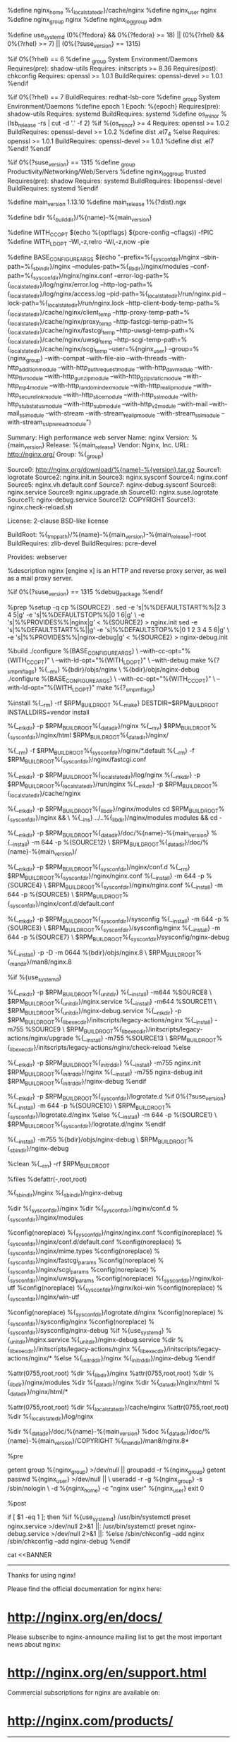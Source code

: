 #
%define nginx_home %{_localstatedir}/cache/nginx
%define nginx_user nginx
%define nginx_group nginx
%define nginx_loggroup adm

# distribution specific definitions
%define use_systemd (0%{?fedora} && 0%{?fedora} >= 18) || (0%{?rhel} && 0%{?rhel} >= 7) || (0%{?suse_version} == 1315)

%if 0%{?rhel} == 6
%define _group System Environment/Daemons
Requires(pre): shadow-utils
Requires: initscripts >= 8.36
Requires(post): chkconfig
Requires: openssl >= 1.0.1
BuildRequires: openssl-devel >= 1.0.1
%endif

%if 0%{?rhel} == 7
BuildRequires: redhat-lsb-core
%define _group System Environment/Daemons
%define epoch 1
Epoch: %{epoch}
Requires(pre): shadow-utils
Requires: systemd
BuildRequires: systemd
%define os_minor %(lsb_release -rs | cut -d '.' -f 2)
%if %{os_minor} >= 4
Requires: openssl >= 1.0.2
BuildRequires: openssl-devel >= 1.0.2
%define dist .el7_4
%else
Requires: openssl >= 1.0.1
BuildRequires: openssl-devel >= 1.0.1
%define dist .el7
%endif
%endif

%if 0%{?suse_version} == 1315
%define _group Productivity/Networking/Web/Servers
%define nginx_loggroup trusted
Requires(pre): shadow
Requires: systemd
BuildRequires: libopenssl-devel
BuildRequires: systemd
%endif

# end of distribution specific definitions

%define main_version 1.13.10
%define main_release 1%{?dist}.ngx

%define bdir %{_builddir}/%{name}-%{main_version}

%define WITH_CC_OPT $(echo %{optflags} $(pcre-config --cflags)) -fPIC
%define WITH_LD_OPT -Wl,-z,relro -Wl,-z,now -pie

%define BASE_CONFIGURE_ARGS $(echo "--prefix=%{_sysconfdir}/nginx --sbin-path=%{_sbindir}/nginx --modules-path=%{_libdir}/nginx/modules --conf-path=%{_sysconfdir}/nginx/nginx.conf --error-log-path=%{_localstatedir}/log/nginx/error.log --http-log-path=%{_localstatedir}/log/nginx/access.log --pid-path=%{_localstatedir}/run/nginx.pid --lock-path=%{_localstatedir}/run/nginx.lock --http-client-body-temp-path=%{_localstatedir}/cache/nginx/client_temp --http-proxy-temp-path=%{_localstatedir}/cache/nginx/proxy_temp --http-fastcgi-temp-path=%{_localstatedir}/cache/nginx/fastcgi_temp --http-uwsgi-temp-path=%{_localstatedir}/cache/nginx/uwsgi_temp --http-scgi-temp-path=%{_localstatedir}/cache/nginx/scgi_temp --user=%{nginx_user} --group=%{nginx_group} --with-compat --with-file-aio --with-threads --with-http_addition_module --with-http_auth_request_module --with-http_dav_module --with-http_flv_module --with-http_gunzip_module --with-http_gzip_static_module --with-http_mp4_module --with-http_random_index_module --with-http_realip_module --with-http_secure_link_module --with-http_slice_module --with-http_ssl_module --with-http_stub_status_module --with-http_sub_module --with-http_v2_module --with-mail --with-mail_ssl_module --with-stream --with-stream_realip_module --with-stream_ssl_module --with-stream_ssl_preread_module")

Summary: High performance web server
Name: nginx
Version: %{main_version}
Release: %{main_release}
Vendor: Nginx, Inc.
URL: http://nginx.org/
Group: %{_group}

Source0: http://nginx.org/download/%{name}-%{version}.tar.gz
Source1: logrotate
Source2: nginx.init.in
Source3: nginx.sysconf
Source4: nginx.conf
Source5: nginx.vh.default.conf
Source7: nginx-debug.sysconf
Source8: nginx.service
Source9: nginx.upgrade.sh
Source10: nginx.suse.logrotate
Source11: nginx-debug.service
Source12: COPYRIGHT
Source13: nginx.check-reload.sh

License: 2-clause BSD-like license

BuildRoot: %{_tmppath}/%{name}-%{main_version}-%{main_release}-root
BuildRequires: zlib-devel
BuildRequires: pcre-devel

Provides: webserver

%description
nginx [engine x] is an HTTP and reverse proxy server, as well as
a mail proxy server.

%if 0%{?suse_version} == 1315
%debug_package
%endif

%prep
%setup -q
cp %{SOURCE2} .
sed -e 's|%%DEFAULTSTART%%|2 3 4 5|g' -e 's|%%DEFAULTSTOP%%|0 1 6|g' \
    -e 's|%%PROVIDES%%|nginx|g' < %{SOURCE2} > nginx.init
sed -e 's|%%DEFAULTSTART%%||g' -e 's|%%DEFAULTSTOP%%|0 1 2 3 4 5 6|g' \
    -e 's|%%PROVIDES%%|nginx-debug|g' < %{SOURCE2} > nginx-debug.init

%build
./configure %{BASE_CONFIGURE_ARGS} \
    --with-cc-opt="%{WITH_CC_OPT}" \
    --with-ld-opt="%{WITH_LD_OPT}" \
    --with-debug
make %{?_smp_mflags}
%{__mv} %{bdir}/objs/nginx \
    %{bdir}/objs/nginx-debug
./configure %{BASE_CONFIGURE_ARGS} \
    --with-cc-opt="%{WITH_CC_OPT}" \
    --with-ld-opt="%{WITH_LD_OPT}"
make %{?_smp_mflags}

%install
%{__rm} -rf $RPM_BUILD_ROOT
%{__make} DESTDIR=$RPM_BUILD_ROOT INSTALLDIRS=vendor install

%{__mkdir} -p $RPM_BUILD_ROOT%{_datadir}/nginx
%{__mv} $RPM_BUILD_ROOT%{_sysconfdir}/nginx/html $RPM_BUILD_ROOT%{_datadir}/nginx/

%{__rm} -f $RPM_BUILD_ROOT%{_sysconfdir}/nginx/*.default
%{__rm} -f $RPM_BUILD_ROOT%{_sysconfdir}/nginx/fastcgi.conf

%{__mkdir} -p $RPM_BUILD_ROOT%{_localstatedir}/log/nginx
%{__mkdir} -p $RPM_BUILD_ROOT%{_localstatedir}/run/nginx
%{__mkdir} -p $RPM_BUILD_ROOT%{_localstatedir}/cache/nginx

%{__mkdir} -p $RPM_BUILD_ROOT%{_libdir}/nginx/modules
cd $RPM_BUILD_ROOT%{_sysconfdir}/nginx && \
    %{__ln_s} ../..%{_libdir}/nginx/modules modules && cd -

%{__mkdir} -p $RPM_BUILD_ROOT%{_datadir}/doc/%{name}-%{main_version}
%{__install} -m 644 -p %{SOURCE12} \
    $RPM_BUILD_ROOT%{_datadir}/doc/%{name}-%{main_version}/

%{__mkdir} -p $RPM_BUILD_ROOT%{_sysconfdir}/nginx/conf.d
%{__rm} $RPM_BUILD_ROOT%{_sysconfdir}/nginx/nginx.conf
%{__install} -m 644 -p %{SOURCE4} \
    $RPM_BUILD_ROOT%{_sysconfdir}/nginx/nginx.conf
%{__install} -m 644 -p %{SOURCE5} \
    $RPM_BUILD_ROOT%{_sysconfdir}/nginx/conf.d/default.conf

%{__mkdir} -p $RPM_BUILD_ROOT%{_sysconfdir}/sysconfig
%{__install} -m 644 -p %{SOURCE3} \
    $RPM_BUILD_ROOT%{_sysconfdir}/sysconfig/nginx
%{__install} -m 644 -p %{SOURCE7} \
    $RPM_BUILD_ROOT%{_sysconfdir}/sysconfig/nginx-debug

%{__install} -p -D -m 0644 %{bdir}/objs/nginx.8 \
    $RPM_BUILD_ROOT%{_mandir}/man8/nginx.8

%if %{use_systemd}
# install systemd-specific files
%{__mkdir} -p $RPM_BUILD_ROOT%{_unitdir}
%{__install} -m644 %SOURCE8 \
    $RPM_BUILD_ROOT%{_unitdir}/nginx.service
%{__install} -m644 %SOURCE11 \
    $RPM_BUILD_ROOT%{_unitdir}/nginx-debug.service
%{__mkdir} -p $RPM_BUILD_ROOT%{_libexecdir}/initscripts/legacy-actions/nginx
%{__install} -m755 %SOURCE9 \
    $RPM_BUILD_ROOT%{_libexecdir}/initscripts/legacy-actions/nginx/upgrade
%{__install} -m755 %SOURCE13 \
    $RPM_BUILD_ROOT%{_libexecdir}/initscripts/legacy-actions/nginx/check-reload
%else
# install SYSV init stuff
%{__mkdir} -p $RPM_BUILD_ROOT%{_initrddir}
%{__install} -m755 nginx.init $RPM_BUILD_ROOT%{_initrddir}/nginx
%{__install} -m755 nginx-debug.init $RPM_BUILD_ROOT%{_initrddir}/nginx-debug
%endif

# install log rotation stuff
%{__mkdir} -p $RPM_BUILD_ROOT%{_sysconfdir}/logrotate.d
%if 0%{?suse_version}
%{__install} -m 644 -p %{SOURCE10} \
    $RPM_BUILD_ROOT%{_sysconfdir}/logrotate.d/nginx
%else
%{__install} -m 644 -p %{SOURCE1} \
    $RPM_BUILD_ROOT%{_sysconfdir}/logrotate.d/nginx
%endif

%{__install} -m755 %{bdir}/objs/nginx-debug \
    $RPM_BUILD_ROOT%{_sbindir}/nginx-debug

%clean
%{__rm} -rf $RPM_BUILD_ROOT

%files
%defattr(-,root,root)

%{_sbindir}/nginx
%{_sbindir}/nginx-debug

%dir %{_sysconfdir}/nginx
%dir %{_sysconfdir}/nginx/conf.d
%{_sysconfdir}/nginx/modules

%config(noreplace) %{_sysconfdir}/nginx/nginx.conf
%config(noreplace) %{_sysconfdir}/nginx/conf.d/default.conf
%config(noreplace) %{_sysconfdir}/nginx/mime.types
%config(noreplace) %{_sysconfdir}/nginx/fastcgi_params
%config(noreplace) %{_sysconfdir}/nginx/scgi_params
%config(noreplace) %{_sysconfdir}/nginx/uwsgi_params
%config(noreplace) %{_sysconfdir}/nginx/koi-utf
%config(noreplace) %{_sysconfdir}/nginx/koi-win
%config(noreplace) %{_sysconfdir}/nginx/win-utf

%config(noreplace) %{_sysconfdir}/logrotate.d/nginx
%config(noreplace) %{_sysconfdir}/sysconfig/nginx
%config(noreplace) %{_sysconfdir}/sysconfig/nginx-debug
%if %{use_systemd}
%{_unitdir}/nginx.service
%{_unitdir}/nginx-debug.service
%dir %{_libexecdir}/initscripts/legacy-actions/nginx
%{_libexecdir}/initscripts/legacy-actions/nginx/*
%else
%{_initrddir}/nginx
%{_initrddir}/nginx-debug
%endif

%attr(0755,root,root) %dir %{_libdir}/nginx
%attr(0755,root,root) %dir %{_libdir}/nginx/modules
%dir %{_datadir}/nginx
%dir %{_datadir}/nginx/html
%{_datadir}/nginx/html/*

%attr(0755,root,root) %dir %{_localstatedir}/cache/nginx
%attr(0755,root,root) %dir %{_localstatedir}/log/nginx

%dir %{_datadir}/doc/%{name}-%{main_version}
%doc %{_datadir}/doc/%{name}-%{main_version}/COPYRIGHT
%{_mandir}/man8/nginx.8*

%pre
# Add the "nginx" user
getent group %{nginx_group} >/dev/null || groupadd -r %{nginx_group}
getent passwd %{nginx_user} >/dev/null || \
    useradd -r -g %{nginx_group} -s /sbin/nologin \
    -d %{nginx_home} -c "nginx user"  %{nginx_user}
exit 0

%post
# Register the nginx service
if [ $1 -eq 1 ]; then
%if %{use_systemd}
    /usr/bin/systemctl preset nginx.service >/dev/null 2>&1 ||:
    /usr/bin/systemctl preset nginx-debug.service >/dev/null 2>&1 ||:
%else
    /sbin/chkconfig --add nginx
    /sbin/chkconfig --add nginx-debug
%endif
    # print site info
    cat <<BANNER
----------------------------------------------------------------------

Thanks for using nginx!

Please find the official documentation for nginx here:
* http://nginx.org/en/docs/

Please subscribe to nginx-announce mailing list to get
the most important news about nginx:
* http://nginx.org/en/support.html

Commercial subscriptions for nginx are available on:
* http://nginx.com/products/

----------------------------------------------------------------------
BANNER

    # Touch and set permisions on default log files on installation

    if [ -d %{_localstatedir}/log/nginx ]; then
        if [ ! -e %{_localstatedir}/log/nginx/access.log ]; then
            touch %{_localstatedir}/log/nginx/access.log
            %{__chmod} 640 %{_localstatedir}/log/nginx/access.log
            %{__chown} nginx:%{nginx_loggroup} %{_localstatedir}/log/nginx/access.log
        fi

        if [ ! -e %{_localstatedir}/log/nginx/error.log ]; then
            touch %{_localstatedir}/log/nginx/error.log
            %{__chmod} 640 %{_localstatedir}/log/nginx/error.log
            %{__chown} nginx:%{nginx_loggroup} %{_localstatedir}/log/nginx/error.log
        fi
    fi
fi

%preun
if [ $1 -eq 0 ]; then
%if %use_systemd
    /usr/bin/systemctl --no-reload disable nginx.service >/dev/null 2>&1 ||:
    /usr/bin/systemctl stop nginx.service >/dev/null 2>&1 ||:
%else
    /sbin/service nginx stop > /dev/null 2>&1
    /sbin/chkconfig --del nginx
    /sbin/chkconfig --del nginx-debug
%endif
fi

%postun
%if %use_systemd
/usr/bin/systemctl daemon-reload >/dev/null 2>&1 ||:
%endif
if [ $1 -ge 1 ]; then
    /sbin/service nginx status  >/dev/null 2>&1 || exit 0
    /sbin/service nginx upgrade >/dev/null 2>&1 || echo \
        "Binary upgrade failed, please check nginx's error.log"
fi

%changelog
* Tue Mar 20 2018 Konstantin Pavlov <thresh@nginx.com>
- 1.13.10

* Tue Feb 20 2018 Konstantin Pavlov <thresh@nginx.com>
- 1.13.9

* Tue Dec 26 2017 Konstantin Pavlov <thresh@nginx.com>
- 1.13.8

* Tue Nov 21 2017 Konstantin Pavlov <thresh@nginx.com>
- 1.13.7

* Tue Oct 10 2017 Konstantin Pavlov <thresh@nginx.com>
- 1.13.6

* Tue Sep  5 2017 Konstantin Pavlov <thresh@nginx.com>
- 1.13.5

* Tue Aug  8 2017 Sergey Budnevitch <sb@nginx.com>
- 1.13.4

* Tue Jul 11 2017 Konstantin Pavlov <thresh@nginx.com>
- 1.13.3
- Fixes CVE-2017-7529

* Tue Jun 27 2017 Konstantin Pavlov <thresh@nginx.com>
- 1.13.2

* Tue May 30 2017 Konstantin Pavlov <thresh@nginx.com>
- 1.13.1

* Tue Apr 25 2017 Konstantin Pavlov <thresh@nginx.com>
- 1.13.0

* Tue Apr  4 2017 Konstantin Pavlov <thresh@nginx.com>
- 1.11.13
- CentOS7/RHEL7: made upgrade loops/timeouts configurable via
  /etc/sysconfig/nginx.
- Bumped upgrade defaults to five loops one second each.

* Fri Mar 24 2017 Konstantin Pavlov <thresh@nginx.com>
- 1.11.12

* Tue Mar 21 2017 Konstantin Pavlov <thresh@nginx.com>
- 1.11.11

* Tue Feb 14 2017 Konstantin Pavlov <thresh@nginx.com>
- 1.11.10

* Tue Jan 24 2017 Konstantin Pavlov <thresh@nginx.com>
- 1.11.9
- Extended hardening build flags.
- Added check-reload target to init script / systemd service.

* Tue Dec 27 2016 Konstantin Pavlov <thresh@nginx.com>
- 1.11.8

* Tue Dec 13 2016 Konstantin Pavlov <thresh@nginx.com>
- 1.11.7

* Tue Nov 15 2016 Konstantin Pavlov <thresh@nginx.com>
- 1.11.6

* Mon Oct 10 2016 Andrei Belov <defan@nginx.com>
- 1.11.5

* Tue Sep 13 2016 Konstantin Pavlov <thresh@nginx.com>
- 1.11.4.
- njs updated to 0.1.2.

* Tue Jul 26 2016 Konstantin Pavlov <thresh@nginx.com>
- 1.11.3.
- njs updated to 0.1.0.
- njs stream dynamic module added to nginx-module-njs package.
- geoip stream dynamic module added to nginx-module-geoip package.

* Tue Jul  5 2016 Konstantin Pavlov <thresh@nginx.com>
- 1.11.2
- njs updated to ef2b708510b1.

* Tue May 31 2016 Konstantin Pavlov <thresh@nginx.com>
- 1.11.1

* Tue May 24 2016 Sergey Budnevitch <sb@nginx.com>
- Fixed logrotate error if nginx is not running
- 1.11.0

* Tue Apr 19 2016 Konstantin Pavlov <thresh@nginx.com>
- 1.9.15
- njs updated to 1c50334fbea6.

* Tue Apr  5 2016 Konstantin Pavlov <thresh@nginx.com>
- 1.9.14

* Tue Mar 29 2016 Konstantin Pavlov <thresh@nginx.com>
- 1.9.13
- Added perl and nJScript dynamic modules
- Fixed Requires section for dynamic modules on CentOS7/RHEL7

* Wed Feb 24 2016 Sergey Budnevitch <sb@nginx.com>
- common configure args are now in macros
- xslt, image-filter and geoip dynamic modules added
- 1.9.12

* Tue Feb  9 2016 Sergey Budnevitch <sb@nginx.com>
- dynamic modules path and symlink in %{_sysconfdir}/nginx added
- 1.9.11

* Tue Jan 26 2016 Konstantin Pavlov <thresh@nginx.com>
- 1.9.10

* Wed Dec  9 2015 Konstantin Pavlov <thresh@nginx.com>
- 1.9.9

* Tue Dec  8 2015 Konstantin Pavlov <thresh@nginx.com>
- 1.9.8
- http_slice module enabled

* Tue Nov 17 2015 Konstantin Pavlov <thresh@nginx.com>
- 1.9.7

* Tue Oct 27 2015 Sergey Budnevitch <sb@nginx.com>
- 1.9.6

* Tue Sep 22 2015 Andrei Belov <defan@nginx.com>
- 1.9.5
- http_spdy module replaced with http_v2 module

* Tue Aug 18 2015 Konstantin Pavlov <thresh@nginx.com>
- 1.9.4

* Tue Jul 14 2015 Sergey Budnevitch <sb@nginx.com>
- 1.9.3

* Tue May 26 2015 Sergey Budnevitch <sb@nginx.com>
- 1.9.1

* Tue Apr 28 2015 Sergey Budnevitch <sb@nginx.com>
- 1.9.0
- thread pool support added
- stream module added
- example_ssl.conf removed

* Tue Apr  7 2015 Sergey Budnevitch <sb@nginx.com>
- 1.7.12

* Tue Mar 24 2015 Sergey Budnevitch <sb@nginx.com>
- 1.7.11

* Tue Feb 10 2015 Sergey Budnevitch <sb@nginx.com>
- 1.7.10

* Tue Dec 23 2014 Sergey Budnevitch <sb@nginx.com>
- 1.7.9

* Tue Dec  2 2014 Sergey Budnevitch <sb@nginx.com>
- 1.7.8

* Tue Sep 30 2014 Sergey Budnevitch <sb@nginx.com>
- 1.7.6

* Tue Sep 16 2014 Sergey Budnevitch <sb@nginx.com>
- epoch added to the EPEL7/CentOS7 spec to override EPEL one
- 1.7.5

* Tue Aug  5 2014 Sergey Budnevitch <sb@nginx.com>
- 1.7.4

* Tue Jul  8 2014 Sergey Budnevitch <sb@nginx.com>
- 1.7.3

* Tue Jun 17 2014 Sergey Budnevitch <sb@nginx.com>
- 1.7.2

* Tue May 27 2014 Sergey Budnevitch <sb@nginx.com>
- 1.7.1
- incorrect sysconfig filename finding in the initscript fixed

* Thu Apr 24 2014 Konstantin Pavlov <thresh@nginx.com>
- 1.7.0

* Tue Apr  8 2014 Sergey Budnevitch <sb@nginx.com>
- 1.5.13
- built spdy module on rhel/centos 6

* Tue Mar 18 2014 Sergey Budnevitch <sb@nginx.com>
- 1.5.12
- spec cleanup
- openssl version dependence added
- upgrade() function in the init script improved
- warning added when binary upgrade returns non-zero exit code

* Tue Mar  4 2014 Sergey Budnevitch <sb@nginx.com>
- 1.5.11

* Tue Feb  4 2014 Sergey Budnevitch <sb@nginx.com>
- 1.5.10

* Wed Jan 22 2014 Sergey Budnevitch <sb@nginx.com>
- 1.5.9

* Tue Dec 17 2013 Sergey Budnevitch <sb@nginx.com>
- 1.5.8
- fixed invalid week days in the changelog

* Tue Nov 19 2013 Sergey Budnevitch <sb@nginx.com>
- 1.5.7

* Tue Oct  1 2013 Sergey Budnevitch <sb@nginx.com>
- 1.5.6

* Tue Sep 17 2013 Andrei Belov <defan@nginx.com>
- 1.5.5

* Tue Aug 27 2013 Sergey Budnevitch <sb@nginx.com>
- 1.5.4
- auth request module added

* Tue Jul 30 2013 Sergey Budnevitch <sb@nginx.com>
- 1.5.3

* Tue Jul  2 2013 Sergey Budnevitch <sb@nginx.com>
- 1.5.2

* Tue Jun  4 2013 Sergey Budnevitch <sb@nginx.com>
- 1.5.1

* Mon May  6 2013 Sergey Budnevitch <sb@nginx.com>
- 1.5.0

* Tue Apr 16 2013 Sergey Budnevitch <sb@nginx.com>
- 1.3.16

* Tue Mar 26 2013 Sergey Budnevitch <sb@nginx.com>
- 1.3.15
- gunzip module added
- set permissions on default log files at installation

* Tue Feb 12 2013 Sergey Budnevitch <sb@nginx.com>
- excess slash removed from --prefix
- 1.2.7

* Tue Dec 11 2012 Sergey Budnevitch <sb@nginx.com>
- 1.2.6

* Tue Nov 13 2012 Sergey Budnevitch <sb@nginx.com>
- 1.2.5

* Tue Sep 25 2012 Sergey Budnevitch <sb@nginx.com>
- 1.2.4

* Tue Aug  7 2012 Sergey Budnevitch <sb@nginx.com>
- 1.2.3
- nginx-debug package now actually contains non stripped binary

* Tue Jul  3 2012 Sergey Budnevitch <sb@nginx.com>
- 1.2.2

* Tue Jun  5 2012 Sergey Budnevitch <sb@nginx.com>
- 1.2.1

* Mon Apr 23 2012 Sergey Budnevitch <sb@nginx.com>
- 1.2.0

* Thu Apr 12 2012 Sergey Budnevitch <sb@nginx.com>
- 1.0.15

* Thu Mar 15 2012 Sergey Budnevitch <sb@nginx.com>
- 1.0.14
- OpenSUSE init script and SuSE specific changes to spec file added

* Mon Mar  5 2012 Sergey Budnevitch <sb@nginx.com>
- 1.0.13

* Mon Feb  6 2012 Sergey Budnevitch <sb@nginx.com>
- 1.0.12
- banner added to install script

* Thu Dec 15 2011 Sergey Budnevitch <sb@nginx.com>
- 1.0.11
- init script enhancements (thanks to Gena Makhomed)
- one second sleep during upgrade replaced with 0.1 sec usleep

* Tue Nov 15 2011 Sergey Budnevitch <sb@nginx.com>
- 1.0.10

* Tue Nov  1 2011 Sergey Budnevitch <sb@nginx.com>
- 1.0.9
- nginx-debug package added

* Tue Oct 11 2011 Sergey Budnevitch <sb@nginx.com>
- spec file cleanup (thanks to Yury V. Zaytsev)
- log dir permitions fixed
- logrotate creates new logfiles with nginx owner
- "upgrade" argument to init-script added (based on fedora one)

* Sat Oct  1 2011 Sergey Budnevitch <sb@nginx.com>
- 1.0.8
- built with mp4 module

* Fri Sep 30 2011 Sergey Budnevitch <sb@nginx.com>
- 1.0.7

* Tue Aug 30 2011 Sergey Budnevitch <sb@nginx.com>
- 1.0.6
- replace "conf.d/*" config include with "conf.d/*.conf" in default nginx.conf

* Wed Aug 10 2011 Sergey Budnevitch
- Initial release
